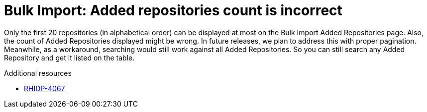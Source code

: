 [id="known-issue-rhidp-4067"]
= Bulk Import: Added repositories count is incorrect

Only the first 20 repositories (in alphabetical order) can be displayed at most on the Bulk Import Added Repositories page. Also, the count of Added Repositories displayed might be wrong. In future releases, we plan to address this with proper pagination. Meanwhile, as a workaround, searching would still work against all Added Repositories. So you can still search any Added Repository and get it listed on the table.

.Additional resources
* link:https://issues.redhat.com/browse/RHIDP-4067[RHIDP-4067]
